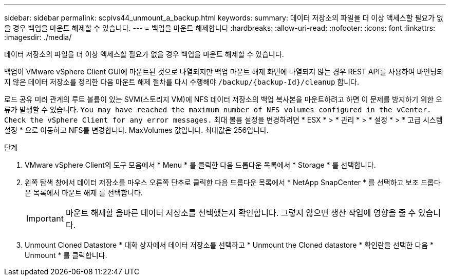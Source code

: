 ---
sidebar: sidebar 
permalink: scpivs44_unmount_a_backup.html 
keywords:  
summary: 데이터 저장소의 파일을 더 이상 액세스할 필요가 없을 경우 백업을 마운트 해제할 수 있습니다. 
---
= 백업을 마운트 해제합니다
:hardbreaks:
:allow-uri-read: 
:nofooter: 
:icons: font
:linkattrs: 
:imagesdir: ./media/


[role="lead"]
데이터 저장소의 파일을 더 이상 액세스할 필요가 없을 경우 백업을 마운트 해제할 수 있습니다.

백업이 VMware vSphere Client GUI에 마운트된 것으로 나열되지만 백업 마운트 해제 화면에 나열되지 않는 경우 REST API를 사용하여 바인딩되지 않은 데이터 저장소를 정리한 다음 마운트 해제 절차를 다시 수행해야 `/backup/{backup-Id}/cleanup` 합니다.

로드 공유 미러 관계의 루트 볼륨이 있는 SVM(스토리지 VM)에 NFS 데이터 저장소의 백업 복사본을 마운트하려고 하면 이 문제를 방지하기 위한 오류가 발생할 수 있습니다. `You may have reached the maximum number of NFS volumes configured in the vCenter. Check the vSphere Client for any error messages.` 최대 볼륨 설정을 변경하려면 * ESX * > * 관리 * > * 설정 * > * 고급 시스템 설정 * 으로 이동하고 NFS를 변경합니다. MaxVolumes 값입니다. 최대값은 256입니다.

.단계
. VMware vSphere Client의 도구 모음에서 * Menu * 를 클릭한 다음 드롭다운 목록에서 * Storage * 를 선택합니다.
. 왼쪽 탐색 창에서 데이터 저장소를 마우스 오른쪽 단추로 클릭한 다음 드롭다운 목록에서 * NetApp SnapCenter * 를 선택하고 보조 드롭다운 목록에서 마운트 해제 를 선택합니다.
+

IMPORTANT: 마운트 해제할 올바른 데이터 저장소를 선택했는지 확인합니다. 그렇지 않으면 생산 작업에 영향을 줄 수 있습니다.

. Unmount Cloned Datastore * 대화 상자에서 데이터 저장소를 선택하고 * Unmount the Cloned datastore * 확인란을 선택한 다음 * Unmount * 를 클릭합니다.

